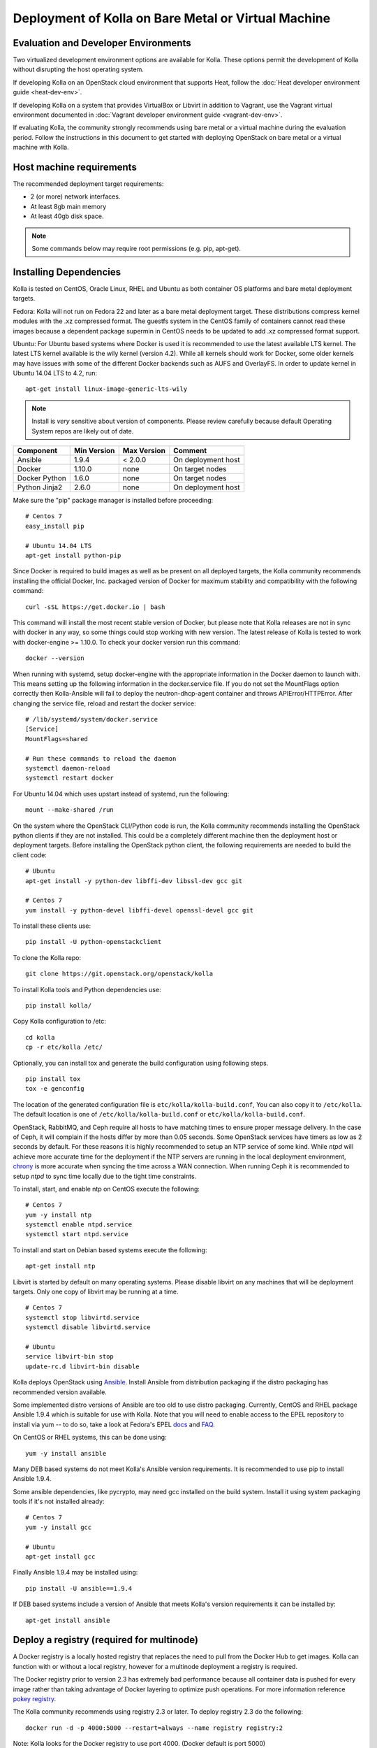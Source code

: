 Deployment of Kolla on Bare Metal or Virtual Machine
====================================================

Evaluation and Developer Environments
-------------------------------------

Two virtualized development environment options are available for Kolla.
These options permit the development of Kolla without disrupting the host
operating system.

If developing Kolla on an OpenStack cloud environment that supports Heat,
follow the :doc:`Heat developer environment guide <heat-dev-env>`.

If developing Kolla on a system that provides VirtualBox or Libvirt in addition
to Vagrant, use the Vagrant virtual environment documented in
:doc:`Vagrant developer environment guide <vagrant-dev-env>`.

If evaluating Kolla, the community strongly recommends using bare metal or a
virtual machine during the evaluation period. Follow the instructions in this
document to get started with deploying OpenStack on bare metal or a virtual
machine with Kolla.

Host machine requirements
-------------------------

The recommended deployment target requirements:

- 2 (or more) network interfaces.
- At least 8gb main memory
- At least 40gb disk space.

.. NOTE:: Some commands below may require root permissions (e.g. pip, apt-get).

Installing Dependencies
-----------------------

Kolla is tested on CentOS, Oracle Linux, RHEL and Ubuntu as both container
OS platforms and bare metal deployment targets.

Fedora: Kolla will not run on Fedora 22 and later as a bare metal deployment
target. These distributions compress kernel modules with the .xz compressed
format. The guestfs system in the CentOS family of containers cannot read
these images because a dependent package supermin in CentOS needs to be
updated to add .xz compressed format support.

Ubuntu: For Ubuntu based systems where Docker is used it is recommended to use
the latest available LTS kernel. The latest LTS kernel available is the wily
kernel (version 4.2). While all kernels should work for Docker, some older
kernels may have issues with some of the different Docker backends such as AUFS
and OverlayFS. In order to update kernel in Ubuntu 14.04 LTS to 4.2, run:

::

    apt-get install linux-image-generic-lts-wily

.. NOTE:: Install is *very* sensitive about version of components.  Please
  review carefully because default Operating System repos are likely out of
  date.

=====================   ===========  ===========  =========================
Component               Min Version  Max Version  Comment
=====================   ===========  ===========  =========================
Ansible                 1.9.4        < 2.0.0      On deployment host
Docker                  1.10.0       none         On target nodes
Docker Python           1.6.0        none         On target nodes
Python Jinja2           2.6.0        none         On deployment host
=====================   ===========  ===========  =========================

Make sure the "pip" package manager is installed before proceeding:

::

    # Centos 7
    easy_install pip

    # Ubuntu 14.04 LTS
    apt-get install python-pip

Since Docker is required to build images as well as be present on all deployed
targets, the Kolla community recommends installing the official Docker, Inc.
packaged version of Docker for maximum stability and compatibility with the
following command:

::

    curl -sSL https://get.docker.io | bash

This command will install the most recent stable version of Docker, but please
note that Kolla releases are not in sync with docker in any way, so some things
could stop working with new version. The latest release of Kolla is tested to
work with docker-engine >= 1.10.0. To check your docker version run this
command:

::

    docker --version

When running with systemd, setup docker-engine with the appropriate
information in the Docker daemon to launch with. This means setting up the
following information in the docker.service file. If you do not set the
MountFlags option correctly then Kolla-Ansible will fail to deploy the
neutron-dhcp-agent container and throws APIError/HTTPError. After changing the
service file, reload and restart the docker service:

::

    # /lib/systemd/system/docker.service
    [Service]
    MountFlags=shared

    # Run these commands to reload the daemon
    systemctl daemon-reload
    systemctl restart docker

For Ubuntu 14.04 which uses upstart instead of systemd, run the following:

::

    mount --make-shared /run

On the system where the OpenStack CLI/Python code is run, the Kolla community
recommends installing the OpenStack python clients if they are not installed.
This could be a completely different machine then the deployment host or
deployment targets. Before installing the OpenStack python client, the
following requirements are needed to build the client code:

::

   # Ubuntu
   apt-get install -y python-dev libffi-dev libssl-dev gcc git

   # Centos 7
   yum install -y python-devel libffi-devel openssl-devel gcc git

To install these clients use:

::

    pip install -U python-openstackclient

To clone the Kolla repo:

::

    git clone https://git.openstack.org/openstack/kolla

To install Kolla tools and Python dependencies use:

::

    pip install kolla/

Copy Kolla configuration to /etc:

::

    cd kolla
    cp -r etc/kolla /etc/

Optionally, you can install tox and generate the build configuration using
following steps.

::

    pip install tox
    tox -e genconfig

The location of the generated configuration file is ``etc/kolla/kolla-build.conf``,
You can also copy it to ``/etc/kolla``. The default location is one of
``/etc/kolla/kolla-build.conf`` or ``etc/kolla/kolla-build.conf``.

OpenStack, RabbitMQ, and Ceph require all hosts to have matching times to ensure
proper message delivery. In the case of Ceph, it will complain if the hosts
differ by more than 0.05 seconds. Some OpenStack services have timers as low as
2 seconds by default. For these reasons it is highly recommended to setup an NTP
service of some kind. While `ntpd` will achieve more accurate time for the
deployment if the NTP servers are running in the local deployment environment,
`chrony <http://chrony.tuxfamily.org>`_ is more accurate when syncing the time
across a WAN connection. When running Ceph it is recommended to setup `ntpd` to
sync time locally due to the tight time constraints.

To install, start, and enable ntp on CentOS execute the following:

::

    # Centos 7
    yum -y install ntp
    systemctl enable ntpd.service
    systemctl start ntpd.service

To install and start on Debian based systems execute the following:

::

    apt-get install ntp

Libvirt is started by default on many operating systems. Please disable libvirt
on any machines that will be deployment targets. Only one copy of libvirt may
be running at a time.

::

    # Centos 7
    systemctl stop libvirtd.service
    systemctl disable libvirtd.service

    # Ubuntu
    service libvirt-bin stop
    update-rc.d libvirt-bin disable

Kolla deploys OpenStack using
`Ansible <http://www.ansible.com>`__. Install Ansible from distribution
packaging if the distro packaging has recommended version available.

Some implemented distro versions of Ansible are too old to use distro
packaging.  Currently, CentOS and RHEL package Ansible 1.9.4 which is
suitable for use with Kolla. Note that you will need to enable access
to the EPEL repository to install via yum -- to do so, take a look at
Fedora's EPEL `docs <https://fedoraproject.org/wiki/EPEL>`__ and
`FAQ <https://fedoraproject.org/wiki/EPEL/FAQ>`__.

On CentOS or RHEL systems, this can be done using:

::

    yum -y install ansible

Many DEB based systems do not meet Kolla's Ansible version requirements.
It is recommended to use pip to install Ansible 1.9.4.

Some ansible dependencies, like pycrypto, may need gcc installed on the build
system. Install it using system packaging tools if it's not installed already:

::

    # Centos 7
    yum -y install gcc

    # Ubuntu
    apt-get install gcc

Finally Ansible 1.9.4 may be installed using:

::

    pip install -U ansible==1.9.4

If DEB based systems include a version of Ansible that meets Kolla's
version requirements it can be installed by:

::

    apt-get install ansible


Deploy a registry (required for multinode)
------------------------------------------

A Docker registry is a locally hosted registry that replaces the need
to pull from the Docker Hub to get images. Kolla can function with
or without a local registry, however for a multinode deployment a registry
is required.

The Docker registry prior to version 2.3 has extremely bad performance
because all container data is pushed for every image rather than taking
advantage of Docker layering to optimize push operations.  For more
information reference
`pokey registry <https://github.com/docker/docker/issues/14018>`__.

The Kolla community recommends using registry 2.3 or later. To deploy
registry 2.3 do the following:

::

    docker run -d -p 4000:5000 --restart=always --name registry registry:2

Note: Kolla looks for the Docker registry to use port 4000. (Docker default
is port 5000)

After enabling the registry, it is necessary to instruct Docker that it will
be communicating with an insecure registry.  To enable insecure registry
communication on CentOS, modify the "/etc/sysconfig/docker" file to contain
the following where 192.168.1.100 is the IP address of the machine where the
registry is currently running:

::

    other_args="--insecure-registry 192.168.1.100:4000"

Docker Inc's packaged version of docker-engine for CentOS is defective and
does not read the other_args configuration options from
"/etc/sysconfig/docker".  To rectify this problem, set the contents of
"/usr/lib/systemd/system/docker.service" to:

::

    [Unit]
    Description=Docker Application Container Engine
    Documentation=https://docs.docker.com
    After=network.target docker.socket
    Requires=docker.socket

    [Service]
    EnvironmentFile=/etc/sysconfig/docker
    Type=notify
    ExecStart=/usr/bin/docker daemon -H fd:// $other_args
    MountFlags=slave
    LimitNOFILE=1048576
    LimitNPROC=1048576
    LimitCORE=infinity

    [Install]
    WantedBy=multi-user.target

And restart docker by executing the following commands:

::

    # Centos
    systemctl daemon-reload
    systemctl stop docker
    systemctl start docker

Building Container Images
-------------------------

The Kolla community does not currently generate new images for each commit
to the repository. The push time for a full image build to the docker registry
is about 5 hours on 100mbit Internet, so there are technical limitations to
using the Docker Hub registry with the current OpenStack CI/CD systems.

The Kolla community builds and pushes tested images for each tagged release of
Kolla, but if running from master, it is recommended to build images locally.

Before running the below instructions, ensure the docker daemon is running
or the build process will fail. To build images using default parameters run:

::

    kolla-build

By default kolla-build will build all containers using Centos as the base
image and binary installation as base installation method. To change this
behavior, please use the following parameters with kolla-build:

::

--base [ubuntu|centos|fedora|oraclelinux]
--type [binary|source]

If pushing to a local registry (recommended) use the flags:

::

    kolla-build --registry registry_ip_address:registry_ip_port --push

Note --base and --type can be added to the above kolla-build command if
different distributions or types are desired.

A docker build of all containers on Xeon hardware with NVME SSDs and
100mbit network takes roughly 30 minutes to a v1 Docker registry.  The CentOS
mirrors are flakey and the RDO delorean repository is not mirrored at all.  As
a result occasionally some containers fail to build. To rectify build
problems, the build tool will automatically attempt three retries of a build
operation if the first one fails.

It is also possible to build individual containers. As an example, if the
glance containers failed to build, all glance related containers can be
rebuilt as follows:

::

    kolla-build glance

In order to see all available parameters, run:

::

    kolla-build -h

Deploying Kolla
---------------

The Kolla community provides two example methods of Kolla
deploy: *all-in-one* and *multinode*. The "all-in-one" deploy is similar
to `devstack <http://docs.openstack.org/developer/devstack/>`__ deploy which
installs all OpenStack services on a single host. In the "multinode" deploy,
OpenStack services can be run on specific hosts. This documentation only
describes deploying *all-in-one* method as most simple one.

Each method is represented as an Ansible inventory file. More information on
the Ansible inventory file can be found in the Ansible `inventory introduction
<https://docs.ansible.com/intro_inventory.html>`__.

All variables for the environment can be specified in the files:
"/etc/kolla/globals.yml" and "/etc/kolla/passwords.yml"

Start by editing /etc/kolla/globals.yml. Check and edit, if needed, these
parameters: kolla_base_distro, kolla_install_type.

Please specify an unused IP address in the network to act as a VIP for
kolla\_internal\_vip\_address. The VIP will be used with keepalived and
added to the "api\_interface" as specified in the globals.yml

::

    kolla_internal_vip_address: "10.10.10.254"

If the environment doesn't have a free IP address available for VIP
configuration, the host's IP address may be used here by disabling HAProxy by
adding:

::

    enable_haproxy: "no"

Note this method is not recommended and generally not tested by the
Kolla community, but included since sometimes a free IP is not available
in a testing environment.

The "network\_interface" variable is the interface to which Kolla binds API
services. For example, when starting up Mariadb it will bind to the
IP on the interface list in the "network\_interface" variable.

::

    network_interface: "eth0"

The "neutron\_external\_interface" variable is the interface that will
be used for the external bridge in Neutron. Without this bridge the deployment
instance traffic will be unable to access the rest of the Internet. In
the case of a single interface on a machine, a veth pair may be used where
one end of the veth pair is listed here and the other end is in a bridge on
the system.

::

    neutron_external_interface: "eth1"

If using a local docker registry, set the docker\_registry information where
the local registry is operating on IP address 192.168.1.100 and the port 4000.

::

    docker_registry: "192.168.1.100:4000"

For "all-in-one" deploys, the following commands can be run. These will
setup all of the containers on the localhost. These commands will be
wrapped in the kolla-script in the future.  Note even for all-in-one installs
it is possible to use the docker registry for deployment, although not
strictly required.

First, check that the deployment targets are in a state where Kolla may deploy
to them:

::

    kolla-ansible prechecks

Run the deployment:

::

    kolla-ansible deploy

If APIError/HTTPError is received from the neutron-dhcp-agent container,
remove the container and recreate it:

::

    docker rm -v -f neutron_dhcp_agent
    kolla-ansible deploy

In order to see all available parameters, run:

::

    kolla-ansible -h

A bare metal system with Ceph takes 18 minutes to deploy. A virtual machine
deployment takes 25 minutes. These are estimates; different hardware may be
faster or slower but should be near these results.

After successful deployment of OpenStack, the Horizon dashboard will be
available by entering IP address or hostname from kolla\_external\_fqdn, or
kolla\_internal\_fqdn. If these variables were not set during deploy they
default to kolla\_internal\_vip\_address.

Useful tools
-------------
After successful deployment of OpenStack, run the following command can create
an openrc file \/etc\/kolla\/admin-openrc.sh on the deploy node. Or view
tools/openrc-example for an example of an openrc that may be used with the
environment.

::

    kolla-ansible post-deploy

After the openrc file is created, use the following command to initialize an
environment with a glance image and neutron networks:

::

    source /etc/kolla/admin-openrc.sh
    kolla/tools/init-runonce

Failures
--------

Nearly always when Kolla fails, it is caused by a CTRL-C during the
deployment process or a problem in the globals.yml configuration.

To correct the problem where Operators have a misconfigured
environment, the Kolla developers have added a precheck feature which
ensures the deployment targets are in a state where Kolla may deploy
to them.  To run the prechecks, execute:

::

    kolla-ansible prechecks

If a failure during deployment occurs it nearly always occurs during
evaluation of the software.  Once the Operator learns the few
configuration options required, it is highly unlikely they will experience
a failure in deployment.

Deployment may be run as many times as desired, but if a failure in a
bootstrap task occurs, a further deploy action will not correct the problem.
In this scenario, Kolla's behavior is undefined.

The fastest way during evaluation to recover from a deployment failure is to
remove the failed deployment:

On each node where OpenStack is deployed run:

::

    tools/cleanup-containers
    tools/cleanup-host

The Operator will have to copy via scp or some other means the cleanup
scripts to the various nodes where the failed containers are located.

The kolla community has separate commands planned for Mitaka for
reconfiguring the services and upgrading them.  These should be used when
they are available instead of the deploy operation.

Debugging Kolla
---------------

The container's status can be determined on the deployment targets by
executing:

::

    docker ps -a

If any of the containers exited, this indicates a bug in the container. Please
seek help by filing a bug or contacting the developers via IRC.

The logs can be examined by executing:

::

    docker exec -it heka bash

The logs from all services in all containers may be read from
/var/log/kolla/SERVICE_NAME

If the stdout logs are needed, please run:

::

    docker logs <container-name>

Note that most of the containers don't log to stdout so the above command will
provide no information.

To learn more about Docker command line operation please refer to `Docker
documentation <https://docs.docker.com/reference/commandline/cli/>`__.
